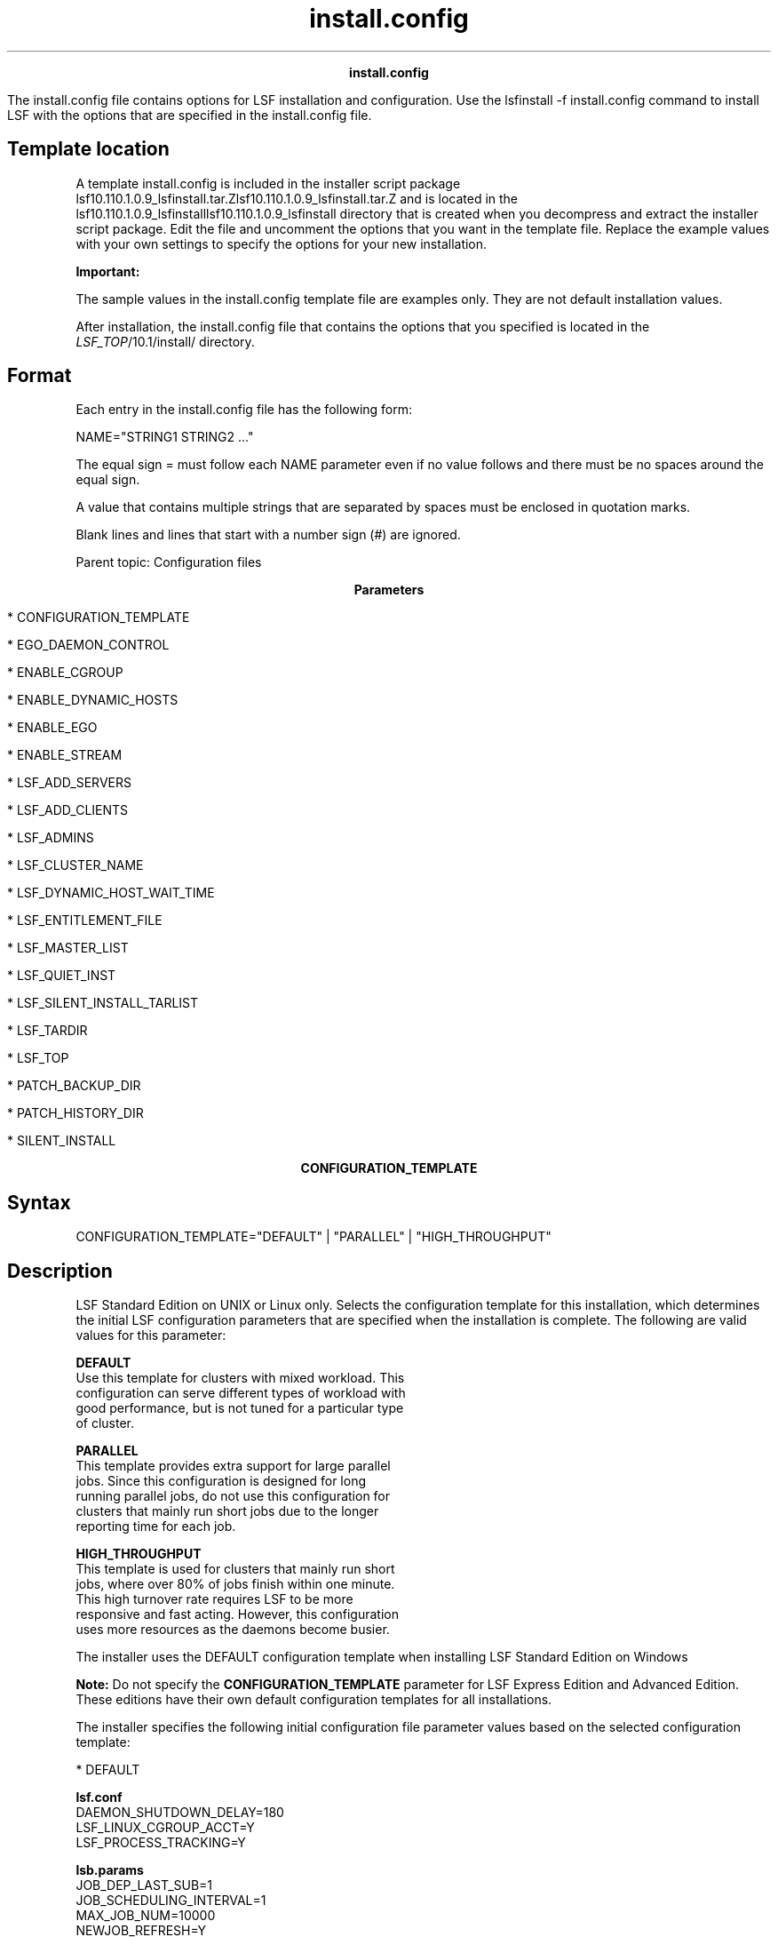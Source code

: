 
.ad l

.TH install.config 5 "July 2021" "" ""
.ll 72

.ce 1000
\fBinstall.config\fR
.ce 0

.sp 2
The install.config file contains options for LSF installation and
configuration. Use the lsfinstall -f install.config command to
install LSF with the options that are specified in the
install.config file.
.sp 2

.SH Template location

.sp 2
A template install.config is included in the installer script
package
lsf10.110.1.0.9_lsfinstall.tar.Zlsf10.110.1.0.9_lsfinstall.tar.Z
and is located in the
lsf10.110.1.0.9_lsfinstalllsf10.110.1.0.9_lsfinstall directory
that is created when you decompress and extract the installer
script package. Edit the file and uncomment the options that you
want in the template file. Replace the example values with your
own settings to specify the options for your new installation.
.sp 2
\fBImportant: \fR
.sp 2
The sample values in the install.config template file are
examples only. They are not default installation values.
.sp 2
After installation, the install.config file that contains the
options that you specified is located in the
\fILSF_TOP\fR/10.1/install/ directory.
.SH Format

.sp 2
Each entry in the install.config file has the following form:
.sp 2
NAME="STRING1 STRING2 ..."
.sp 2
The equal sign \fR=\fR must follow each \fRNAME\fR parameter even
if no value follows and there must be no spaces around the equal
sign.
.sp 2
A value that contains multiple strings that are separated by
spaces must be enclosed in quotation marks.
.sp 2
Blank lines and lines that start with a number sign (\fR#\fR) are
ignored.
.sp 2
Parent topic: Configuration files
.sp 2

.ce 1000
\fBParameters\fR
.ce 0

.sp 2
*  CONFIGURATION_TEMPLATE
.sp 2
*  EGO_DAEMON_CONTROL
.sp 2
*  ENABLE_CGROUP
.sp 2
*  ENABLE_DYNAMIC_HOSTS
.sp 2
*  ENABLE_EGO
.sp 2
*  ENABLE_STREAM
.sp 2
*  LSF_ADD_SERVERS
.sp 2
*  LSF_ADD_CLIENTS
.sp 2
*  LSF_ADMINS
.sp 2
*  LSF_CLUSTER_NAME
.sp 2
*  LSF_DYNAMIC_HOST_WAIT_TIME
.sp 2
*  LSF_ENTITLEMENT_FILE
.sp 2
*  LSF_MASTER_LIST
.sp 2
*  LSF_QUIET_INST
.sp 2
*  LSF_SILENT_INSTALL_TARLIST
.sp 2
*  LSF_TARDIR
.sp 2
*  LSF_TOP
.sp 2
*  PATCH_BACKUP_DIR
.sp 2
*  PATCH_HISTORY_DIR
.sp 2
*  SILENT_INSTALL
.sp 2

.ce 1000
\fBCONFIGURATION_TEMPLATE\fR
.ce 0

.sp 2

.SH Syntax

.sp 2
\fRCONFIGURATION_TEMPLATE="DEFAULT"\fR | \fR"PARALLEL"\fR |
\fR"HIGH_THROUGHPUT"\fR
.SH Description

.sp 2
LSF Standard Edition on UNIX or Linux only. Selects the
configuration template for this installation, which determines
the initial LSF configuration parameters that are specified when
the installation is complete. The following are valid values for
this parameter:
.sp 2
\fBDEFAULT\fR
.br
         Use this template for clusters with mixed workload. This
         configuration can serve different types of workload with
         good performance, but is not tuned for a particular type
         of cluster.
.sp 2
\fBPARALLEL\fR
.br
         This template provides extra support for large parallel
         jobs. Since this configuration is designed for long
         running parallel jobs, do not use this configuration for
         clusters that mainly run short jobs due to the longer
         reporting time for each job.
.sp 2
\fBHIGH_THROUGHPUT\fR
.br
         This template is used for clusters that mainly run short
         jobs, where over 80% of jobs finish within one minute.
         This high turnover rate requires LSF to be more
         responsive and fast acting. However, this configuration
         uses more resources as the daemons become busier.
.sp 2
The installer uses the DEFAULT configuration template when
installing LSF Standard Edition on Windows
.sp 2
\fBNote: \fRDo not specify the \fBCONFIGURATION_TEMPLATE\fR
parameter for LSF Express Edition and Advanced Edition. These
editions have their own default configuration templates for all
installations.
.sp 2
The installer specifies the following initial configuration file
parameter values based on the selected configuration template:
.sp 2
*  DEFAULT
.sp 2
   \fBlsf.conf\fR
.br
            DAEMON_SHUTDOWN_DELAY=180
.br
            LSF_LINUX_CGROUP_ACCT=Y
.br
            LSF_PROCESS_TRACKING=Y 
.br

.sp 2
   \fBlsb.params\fR
.br
            JOB_DEP_LAST_SUB=1
.br
            JOB_SCHEDULING_INTERVAL=1
.br
            MAX_JOB_NUM=10000
.br
            NEWJOB_REFRESH=Y
.br
            SBD_SLEEP_TIME=7
.sp 2
*  PARALLEL
.sp 2
   \fBlsf.conf\fR
.br
            LSB_SHORT_HOSTLIST=1
.br
            LSF_LINUX_CGROUP_ACCT=Y
.br
            LSF_PROCESS_TRACKING=Y
.br
            LSF_ENABLE_EXTSCHEDULER=Y
.br
            LSF_HPC_EXTENSIONS="CUMULATIVE_RUSAGE LSB_HCLOSE_BY_RES SHORT_EVENTFILE"
.sp 2
            For a full description of the PARALLEL configuration
            template, refer to Enable LSF HPC features in
            Installing IBM Spectrum LSF on UNIX and Linux.
.sp 2
   \fBlsb.params\fR
.br
            JOB_DEP_LAST_SUB=1
.br
            JOB_SCHEDULING_INTERVAL=1
.br
            NEWJOB_REFRESH=Y
.br
            TRACK_ELIGIBLE_PENDINFO=Y
.sp 2
*  HIGH_THROUGHPUT
.sp 2
   \fBlsf.conf\fR
.br
            LSB_MAX_PACK_JOBS=300
.br
            LSB_SHORT_HOSTLIST=1
.sp 2
   \fBlsb.params\fR
.br
            JOB_SCHEDULING_INTERVAL=50ms
.br
            MAX_INFO_DIRS=500
.br
            MAX_JOB_ARRAY_SIZE=10000
.br
            MAX_JOB_NUM=100000
.br
            MIN_SWITCH_PERIOD=1800
.br
            NEWJOB_REFRESH=YSBD_SLEEP_TIME=3
.sp 2
The installer specifies the following initial configuration
parameters for all configuration templates:
.sp 2
*  lsf.conf:
.sp 2
   EGO_ENABLE_AUTO_DAEMON_SHUTDOWN=Y
.br
   LSB_DISABLE_LIMLOCK_EXCL=Y
.br
   LSB_MOD_ALL_JOBS=Y
.br
   LSF_DISABLE_LSRUN=Y
.br
   LSB_SUBK_SHOW_EXEC_HOST=Y
.br
   LSF_PIM_LINUX_ENHANCE=Y
.br
   LSF_PIM_SLEEPTIME_UPDATE=Y
.br
   LSF_UNIT_FOR_LIMITS=MB
.sp 2
*  lsb.params:
.sp 2
   ABS_RUNLIMIT=Y
.br
   DEFAULT_QUEUE=normal interactive
.br
   JOB_ACCEPT_INTERVAL=0
.br
   MAX_CONCURRENT_QUERY=100
.br
   MAX_JOB_NUM=10000
.br
   MBD_SLEEP_TIME=10
.br
   PARALLEL_SCHED_BY_SLOT=Y
.br
   RELAX_JOB_DISPATCH_ORDER=Y
.sp 2
In addition, the installer enables the following features for all
configuration templates:
.sp 2
*  Fairshare scheduling (LSF Standard Edition and Advanced
   Edition): The following example for the lsb.queues file
   enables fairshare scheduling for all queues except \fRadmin\fR
   and \fRlicense\fR:
.sp 2
   Begin Queue
.br
   ...
.br
   FAIRSHARE=USER_SHARES[[default, 1]]
.br
   ...
.br
   End Queue
.sp 2
*  Host groups (LSF Standard Edition on UNIX or Linux):
   Management candidate hosts are assigned to the
   \fRmanagement_hosts\fR host group.
.sp 2
*  User groups (LSF Standard Edition on UNIX or Linux): LSF
   administrators are assigned to the \fRlsfadmins\fR user group.
.sp 2
*  Affinity scheduling in both the lsb.modules and lsb.hosts.
.SH Example

.sp 2
\fRCONFIGURATION_TEMPLATE="HIGH_THROUGHPUT"\fR
.SH Default

.sp 2
DEFAULT (the default configuration template is used)
.sp 2

.ce 1000
\fBEGO_DAEMON_CONTROL\fR
.ce 0

.sp 2

.SH Syntax

.sp 2
\fREGO_DAEMON_CONTROL="Y"\fR | \fR"N"\fR
.SH Description

.sp 2
Enables EGO to control the LSF res and sbatchd daemons. Set the
value to "Y" if you want the EGO service controller to start the
res and sbatchd daemons, and restart if they fail. To avoid
conflicts, leave this parameter undefined if you use a script to
start LSF daemons.
.sp 2
\fBNote: \fRIf you specify EGO_ENABLE="N", this parameter is
ignored.
.SH Example

.sp 2
\fREGO_DAEMON_CONTROL="N"\fR
.SH Default

.sp 2
N (the res and sbatchd are started manually)
.sp 2

.ce 1000
\fBENABLE_CGROUP\fR
.ce 0

.sp 2

.SH Syntax

.sp 2
\fRENABLE_CGROUP=Y\fR | \fRN\fR
.SH Description

.sp 2
Enables LSF to track processes\(aq CPU and memory accounting based
on Linux cgroup memory and cpuacct subsystems.
.sp 2
Set the value to \fRY\fR if you want to use Linux cgroup to track
process accounting. The installer sets the following initial
configuration file parameter values in the lsf.conf file:
.sp 2
LSB_RESOURCE_ENFORCE="cpu memory"
.br
LSF_PROCESS_TRACKING=Y
.br
LSF_LINUX_CGROUP_ACCT=Y
.SH Example

.sp 2
\fRENABLE_CGROUP=Y\fR
.SH Default

.sp 2
N (do not use Linux cgroup to track process accounting)
.sp 2

.ce 1000
\fBENABLE_DYNAMIC_HOSTS\fR
.ce 0

.sp 2

.SH Syntax

.sp 2
\fRENABLE_DYNAMIC_HOSTS="Y"\fR | \fR"N"\fR
.SH Description

.sp 2
Enables dynamically adding and removing hosts. Set the value to
"Y" if you want to allow dynamically added hosts.
.sp 2
If you enable dynamic hosts, any host can connect to cluster. To
enable security, configure the \fBLSF_HOST_ADDR_RANGE\fR
parameter in the lsf.cluster.\fIcluster_name\fR file after
installation and restrict the hosts that can connect to your
cluster.
.SH Example

.sp 2
\fRENABLE_DYNAMIC_HOSTS="N"\fR
.SH Default

.sp 2
N (dynamic hosts not allowed)
.sp 2

.ce 1000
\fBENABLE_EGO\fR
.ce 0

.sp 2

.SH Syntax

.sp 2
\fRENABLE_EGO="Y"\fR | \fR"N"\fR
.SH Description

.sp 2
Enables EGO functions in the LSF cluster.
.sp 2
\fBENABLE_EGO="Y"\fR causes the lsfinstall command to uncomment
the \fBLSF_EGO_ENVDIR\fR parameter and sets the
\fBLSF_ENABLE_EGO="Y"\fR parameter in the lsf.conf file.
.sp 2
\fBENABLE_EGO="N"\fR causes the lsfinstall command to comment out
the \fBLSF_EGO_ENVDIR\fR parameter and sets the
\fBLSF_ENABLE_EGO="N"\fR parameter in the lsf.conf file.
.sp 2
Set the value to \fBENABLE_EGO="Y"\fR if you want to take
advantage of the following LSF features that depend on EGO:
.sp 2
*  LSF daemon control by EGO service controller
.sp 2
*  SLA scheduling with EGO enabled
.SH Default

.sp 2
N (EGO is disabled in the LSF cluster)
.sp 2

.ce 1000
\fBENABLE_GPU\fR
.ce 0

.sp 2

.SH Syntax

.sp 2
\fRENABLE_GPU=Y\fR | \fRN\fR
.SH Description

.sp 2
Enables LSF to support GPUs so that applications can use GPU
resources in a Linux environment. LSF supports parallel jobs that
require GPUs based on availability.
.sp 2
Set the value to \fRY\fR if you want to run parallel jobs that
request GPU resources in Linux environments. The installer sets
the following initial configuration file parameter values in the
following configuration files:
.sp 2
*  lsf.conf:
.sp 2
   LSB_RESOURCE_ENFORCE="gpu"
.sp 2
*  lsf.cluster.\fIcluster_name\fR:
.sp 2
   Begin ResourceMap
.br
     RESOURCENAME      LOCATION
.br
     ngpus             ([default])
.br
     ngpus_shared      ([default])
.br
     ngpus_excl_t      ([default])
.br
     ngpus_excl_p      ([default])
.br
     ...
.br
     gpu_topology      ([default])
.br
   End ResourceMap
.sp 2
   There are also several resources that are added to the file,
   but are commented out by default. The resources that are
   commented out are not shown here.
.sp 2
*  lsf.shared:
.sp 2
   Begin Resource
.br
   RESOURCENAME  TYPE    INTERVAL INCREASING  CONSUMABLE  DESCRIPTION            # Keywords   
.br
      ngpus             Numeric         60     N           N           (Number of GPUs)
.br
      ngpus_shared      Numeric         60     N           Y           (Number of GPUs in Shared Mode)
.br
      ngpus_excl_t      Numeric         60     N           Y           (Number of GPUs in Exclusive  Thread Mode)
.br
      ngpus_excl_p      Numeric         60     N           Y           (Number of GPUs in Exclusive  Process Mode)
.br
      ...
.br
      gpu_topology      String          60     ()          ()          (GPU topology on host)
.br
   End Resource
.sp 2
   There are also several resources that are added to the file,
   but are commented out by default. The resources that are
   commented out are not shown here.
.SH Example

.sp 2
\fRENABLE_GPU=Y\fR
.SH Default

.sp 2
N (do not support GPUs)
.sp 2

.ce 1000
\fBENABLE_STREAM\fR
.ce 0

.sp 2

.SH Syntax

.sp 2
\fRENABLE_STREAM="Y"\fR | \fR"N"\fR
.SH Description

.sp 2
Enables LSF event streaming.
.sp 2
Enable LSF event streaming if you intend to install IBM Spectrum
LSF Analytics or IBM Spectrum LSF Application Center.
.SH Default

.sp 2
N (Event streaming is disabled)
.sp 2

.ce 1000
\fBLSF_ADD_SERVERS\fR
.ce 0

.sp 2

.SH Syntax

.sp 2
\fRLSF_ADD_SERVERS="\fR\fIhost_name\fR
[\fIhost_name\fR...]\fR"\fR
.SH Description

.sp 2
List of extra LSF server hosts.
.sp 2
The hosts in the \fBLSF_MASTER_LIST\fR parameter are always LSF
server hosts. Use the \fBLSF_ADD_SERVERS\fR parameter to specify
extra server hosts. Specify a list of host names two ways:
.sp 2
*  Host names that are separated by spaces
.sp 2
*  The name of a file that contains a list of host names, one
   host per line.
.SH Valid Values

.sp 2
Any valid LSF host name.
.SH Example 1

.sp 2
List of host names:
.sp 2
LSF_ADD_SERVERS="hosta hostb hostc hostd"
.br

.SH Example 2

.sp 2
Host list file:
.sp 2
LSF_ADD_SERVERS=:lsf_server_hosts
.br

.sp 2
The lsf_server_hosts file contains a list of hosts:
.sp 2
hosta
.br
hostb
.br
hostc
.br
hostd
.br

.SH Default

.sp 2
Only hosts in the \fBLSF_MASTER_LIST\fR parameter are LSF server
hosts.
.sp 2

.ce 1000
\fBLSF_ADD_CLIENTS\fR
.ce 0

.sp 2

.SH Syntax

.sp 2
\fRLSF_ADD_CLIENTS="\fR\fIhost_name
\fR[\fIhost_name...\fR]\fR"\fR
.SH Description

.sp 2
List of LSF client-only hosts.
.sp 2
\fBTip: \fR
.sp 2
After installation, you must manually edit the
lsf.cluster.\fIcluster_name\fR file to include the host model and
type of each client that is listed in the \fBLSF_ADD_CLIENTS\fR
parameter.
.SH Valid Values

.sp 2
Any valid LSF host name.
.SH Example 1

.sp 2
List of host names:
.sp 2
LSF_ADD_CLIENTS="hoste hostf"
.br

.SH Example 2

.sp 2
Host list file:
.sp 2
LSF_ADD_CLIENTS=:lsf_client_hosts
.br

.sp 2
The lsf_client_hosts file contains a list of hosts:
.sp 2
hoste
.br
hostf
.br

.SH Default

.sp 2
No client hosts installed.
.sp 2

.ce 1000
\fBLSF_ADMINS\fR
.ce 0

.sp 2

.SH Syntax

.sp 2
\fRLSF_ADMINS="\fR\fIuser_name \fR[\fIuser_name ... \fR]\fR"\fR
.SH Description

.sp 2
Required. List of LSF administrators.
.sp 2
The first user account name in the list is the primary LSF
administrator. This user name cannot be the root user account.
.sp 2
Typically, this account is named lsfadmin. This account owns the
LSF configuration files and log files for job events. This
account also has permission to reconfigure LSF and to control
batch jobs that are submitted by other users. The primary LSF
administrator typically does not have authority to start LSF
daemons. Usually, only root has permission to start LSF daemons.
.sp 2
All the LSF administrator accounts must exist on all hosts in the
cluster before you install LSF. Secondary LSF administrators are
optional.
.sp 2
\fBCAUTION: \fRYou cannot configure the root account as the
primary LSF administrator.
.SH Valid Values

.sp 2
Existing user accounts
.SH Example

.sp 2
\fRLSF_ADMINS="lsfadmin user1 user2"\fR
.SH Default

.sp 2
None - required variable
.sp 2

.ce 1000
\fBLSF_CLUSTER_NAME\fR
.ce 0

.sp 2

.SH Syntax

.sp 2
\fRLSF_CLUSTER_NAME="\fR\fIcluster_name\fR\fR"\fR
.SH Description

.sp 2
Required. The name of the LSF cluster.
.SH Example

.sp 2
\fRLSF_CLUSTER_NAME="cluster1"\fR
.SH Valid Values

.sp 2
Any alphanumeric string that contains no more than 39 characters.
The name cannot contain white spaces.
.sp 2
\fBImportant: \fR
.sp 2
Do not use the name of any host, user, or user group as the name
of your cluster.
.SH Default

.sp 2
None - required variable
.sp 2

.ce 1000
\fBLSF_DYNAMIC_HOST_WAIT_TIME\fR
.ce 0

.sp 2

.SH Syntax

.sp 2
\fRLSF_DYNAMIC_HOST_WAIT_TIME=\fR\fIseconds\fR
.SH Description

.sp 2
Time in seconds that the server host LIM waits after startup
before it calls the management host LIM to dynamically add the
server host.
.sp 2
This parameter takes effect only if you set
\fBENABLE_DYNAMIC_HOSTS="Y"\fR in this file. If the server host
LIM receives the management host LIM announcement while it is
waiting, it does not call the management host LIM to add itself.
.sp 2
Specify a value up to 60 seconds for every 1000 hosts in the
cluster, for a maximum of 15 minutes. Selecting a smaller value
will result in a quicker response time for new hosts at the
expense of an increased load on the management host LIM.
.SH Example

.sp 2
\fRLSF_DYNAMIC_HOST_WAIT_TIME=60\fR
.sp 2
Hosts will wait 60 seconds from startup to receive an
acknowledgment from the management host LIM. If it does not
receive the acknowledgment within the 60 seconds, it will send a
request for the management host LIM to add it to the cluster.
.SH Default

.sp 2
Server host LIM waits forever
.sp 2

.ce 1000
\fBLSF_ENTITLEMENT_FILE\fR
.ce 0

.sp 2

.SH Syntax

.sp 2
\fRLSF_ENTITLEMENT_FILE=\fR\fIpath\fR
.SH Description

.sp 2
Full path to the LSF entitlement file. LSF uses the entitlement
to determine which feature set to enable or disable based on the
edition of the product. The entitlement file for LSF Standard
Edition is lsf_std_entitlement.dat. For LSF Express Edition, the
file is lsf_exp_entitlement.dat. For LSF Advanced Edition, the
file is lsf_adv_entitlement.dat. The entitlement file is
installed as <\fILSF_TOP\fR>/conf/lsf.entitlement.
.sp 2
You must download the entitlement file for the edition of the
product you are running, and set the \fBLSF_ENTITLEMENT_FILE\fR
parameter to the full path to the entitlement file you
downloaded.
.sp 2
After LSF is installed and running, run the lsid command to see
which edition of LSF is enabled.
.SH Example

.sp 2
\fBLSF_ENTITLEMENT_FILE=\fR/usr/share/lsf_distrib/lsf.entitlement
.SH Default

.sp 2
None - required variable
.sp 2

.ce 1000
\fBLSF_MASTER_LIST\fR
.ce 0

.sp 2

.SH Syntax

.sp 2
\fRLSF_MASTER_LIST="\fR\fIhost_name \fR[\fIhost_name
 ...\fR]\fR"\fR
.SH Description

.sp 2
Required for a first-time installation. List of LSF server hosts
to be management or management candidates in the cluster.
.sp 2
You must specify at least one valid server host to start the
cluster. The first host that is listed is the LSF management
host.
.sp 2
During upgrade, specify the existing value.
.SH Valid Values

.sp 2
LSF server host names
.SH Example

.sp 2
\fRLSF_MASTER_LIST="hosta hostb hostc hostd"\fR
.SH Default

.sp 2
None - required variable
.sp 2

.ce 1000
\fBLSF_QUIET_INST\fR
.ce 0

.sp 2

.SH Syntax

.sp 2
\fRLSF_QUIET_INST="Y"\fR | \fR"N"\fR
.SH Description

.sp 2
Enables quiet installation.
.sp 2
Set the value to \fRY\fR if you want to hide the LSF installation
messages.
.SH Example

.sp 2
\fRLSF_QUIET_INST="Y"\fR
.SH Default

.sp 2
N (installer displays messages during installation)
.sp 2

.ce 1000
\fBLSF_SILENT_INSTALL_TARLIST\fR
.ce 0

.sp 2

.SH Syntax

.sp 2
\fRLSF_SILENT_INSTALL_TARLIST="ALL" | "Package_Name ..." \fR
.SH Description

.sp 2
A string that contains all LSF package names to be installed.
This name list applies only to the silent installation mode.
Supports keywords \fRall\fR, \fRALL\fR, and \fRAll\fR, which can
install all packages in the directory that is specified by the
\fBLSF_TARDIR\fR parameter.
.sp 2
\fBLSF_SILENT_INSTALL_TARLIST=\fR\fR"ALL" |
"lsf10.110.1.0.9_linux2.6-glibc2.3-x86_64.tar.Z" \fR
.sp 2
\fBLSF_SILENT_INSTALL_TARLIST=\fR\fR"ALL" |
"lsf10.110.1.0.9_linux2.6-glibc2.3-x86_64.tar.Z" \fR
.SH Default

.sp 2
None
.sp 2

.ce 1000
\fBLSF_TARDIR\fR
.ce 0

.sp 2

.SH Syntax

.sp 2
\fRLSF_TARDIR="/\fR\fIpath\fR\fR"\fR
.SH Description

.sp 2
Full path to the directory that contains the LSF distribution TAR
files.
.SH Example

.sp 2
\fRLSF_TARDIR="/usr/share/lsf_distrib"\fR
.SH Default

.sp 2
The parent directory of the current working directory. For
example, if the lsfinstall command is running under the
usr/share/lsf_distrib/lsf_lsfinstall directory, the default value
of the \fBLSF_TARDIR\fR parameter is usr/share/lsf_distrib.
.sp 2

.ce 1000
\fBLSF_TOP\fR
.ce 0

.sp 2

.SH Syntax

.sp 2
\fRLSF_TOP="/\fR\fIpath\fR\fR"\fR
.SH Description

.sp 2
Required. Full path to the top level LSF installation directory.
.SH Valid Value

.sp 2
The path to the \fBLSF_TOP\fR directory must be shared and
accessible to all hosts in the cluster. It cannot be the root
directory (/). The file system that contains the \fBLSF_TOP\fR
directory must have enough disk space for all host types
(approximately 300 MB per host type).
.SH Example

.sp 2
\fRLSF_TOP="/usr/share/lsf"\fR
.SH Default

.sp 2
None - required variable
.sp 2

.ce 1000
\fBPATCH_BACKUP_DIR\fR
.ce 0

.sp 2

.SH Syntax

.sp 2
\fRPATCH_BACKUP_DIR="/\fR\fIpath\fR\fR"\fR
.SH Description

.sp 2
Full path to the patch backup directory. This parameter is used
when you install a new cluster for the first time, and is ignored
for all other cases.
.sp 2
The file system that contains the patch backup directory must
have sufficient disk space to back up your files, which is
approximately 400 MB per binary type if you want to be able to
install and roll back one enhancement pack and a few more fixes.
It cannot be the root directory (/).
.sp 2
If the directory exists, it must be writable by the cluster
administrator (\fRlsfadmin\fR).
.sp 2
If you need to change the directory after installation, edit the
\fBPATCH_BACKUP_DIR\fR parameter in the \fILSF_TOP\fR/patch.conf
directory and move the saved backup files to the new directory
manually.
.SH Example

.sp 2
\fRPATCH_BACKUP_DIR="/usr/share/lsf/patch/backup"\fR
.SH Default

.sp 2
LSF_TOP/patch/backup
.sp 2

.ce 1000
\fBPATCH_HISTORY_DIR\fR
.ce 0

.sp 2

.SH Syntax

.sp 2
\fRPATCH_HISTORY_DIR="/\fR\fIpath\fR\fR"\fR
.SH Description

.sp 2
Full path to the patch history directory. This parameter is used
when you install a new cluster for the first time, and is ignored
for all other cases.
.sp 2
It cannot be the root directory (/). If the directory exists, it
must be writable by \fRlsfadmin\fR.
.sp 2
The location is saved as the \fBPATCH_HISTORY_DIR\fR parameter in
the LSF_TOP/patch.conf directory. Do not change the directory
after installation.
.SH Example

.sp 2
PATCH_BACKUP_DIR="/usr/share/lsf/patch"
.SH Default

.sp 2
LSF_TOP/patch
.sp 2

.ce 1000
\fBSILENT_INSTALL\fR
.ce 0

.sp 2

.SH Syntax

.sp 2
\fRSILENT_INSTALL="Y"\fR | \fR"N"\fR
.SH Description

.sp 2
Enabling the silent installation (setting this parameter to
\fRY\fR) means that you want to do the silent installation and
accept the license agreement.
.SH Default

.sp 2
N